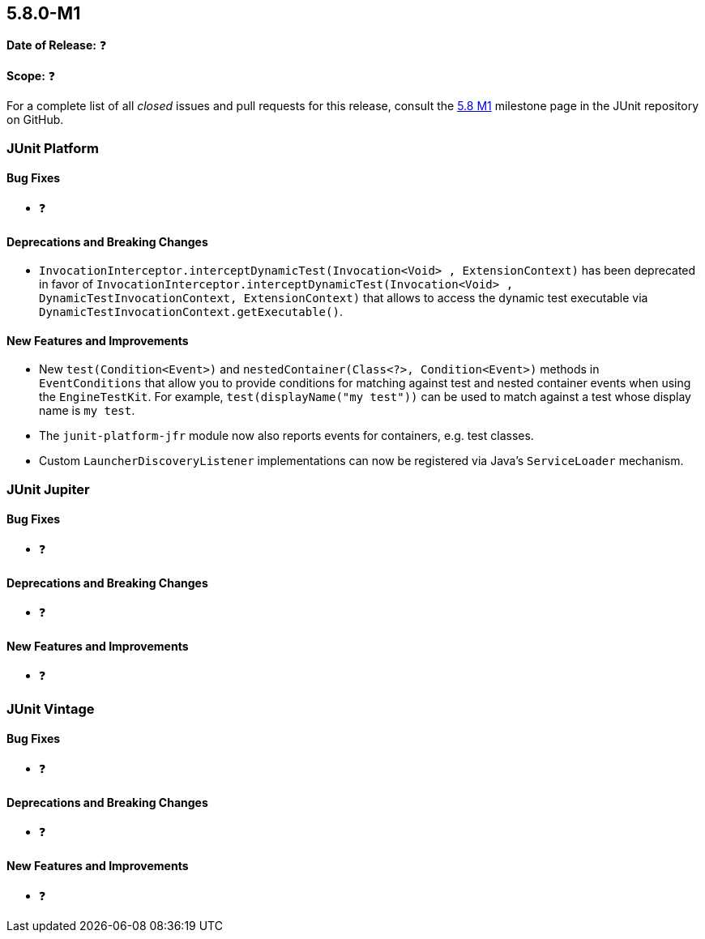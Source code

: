[[release-notes-5.8.0-M1]]
== 5.8.0-M1

*Date of Release:* ❓

*Scope:* ❓

For a complete list of all _closed_ issues and pull requests for this release, consult the
link:{junit5-repo}+/milestone/51?closed=1+[5.8 M1] milestone page in the JUnit repository
on GitHub.


[[release-notes-5.8.0-M1-junit-platform]]
=== JUnit Platform

==== Bug Fixes

* ❓

==== Deprecations and Breaking Changes

* `InvocationInterceptor.interceptDynamicTest(Invocation<Void> , ExtensionContext)` has
  been deprecated in favor of
  `InvocationInterceptor.interceptDynamicTest(Invocation<Void> , DynamicTestInvocationContext, ExtensionContext)`
  that allows to access the dynamic test executable via
  `DynamicTestInvocationContext.getExecutable()`.

==== New Features and Improvements

* New `test(Condition<Event>)` and `nestedContainer(Class<?>, Condition<Event>)` methods
  in `EventConditions` that allow you to provide conditions for matching against test and
  nested container events when using the `EngineTestKit`. For example,
  `test(displayName("my test"))` can be used to match against a test whose display name is
  `my test`.
* The `junit-platform-jfr` module now also reports events for containers, e.g. test
  classes.
* Custom `LauncherDiscoveryListener` implementations can now be registered via Java’s
  `ServiceLoader` mechanism.


[[release-notes-5.8.0-M1-junit-jupiter]]
=== JUnit Jupiter

==== Bug Fixes

* ❓

==== Deprecations and Breaking Changes

* ❓

==== New Features and Improvements

* ❓


[[release-notes-5.8.0-M1-junit-vintage]]
=== JUnit Vintage

==== Bug Fixes

* ❓

==== Deprecations and Breaking Changes

* ❓

==== New Features and Improvements

* ❓
